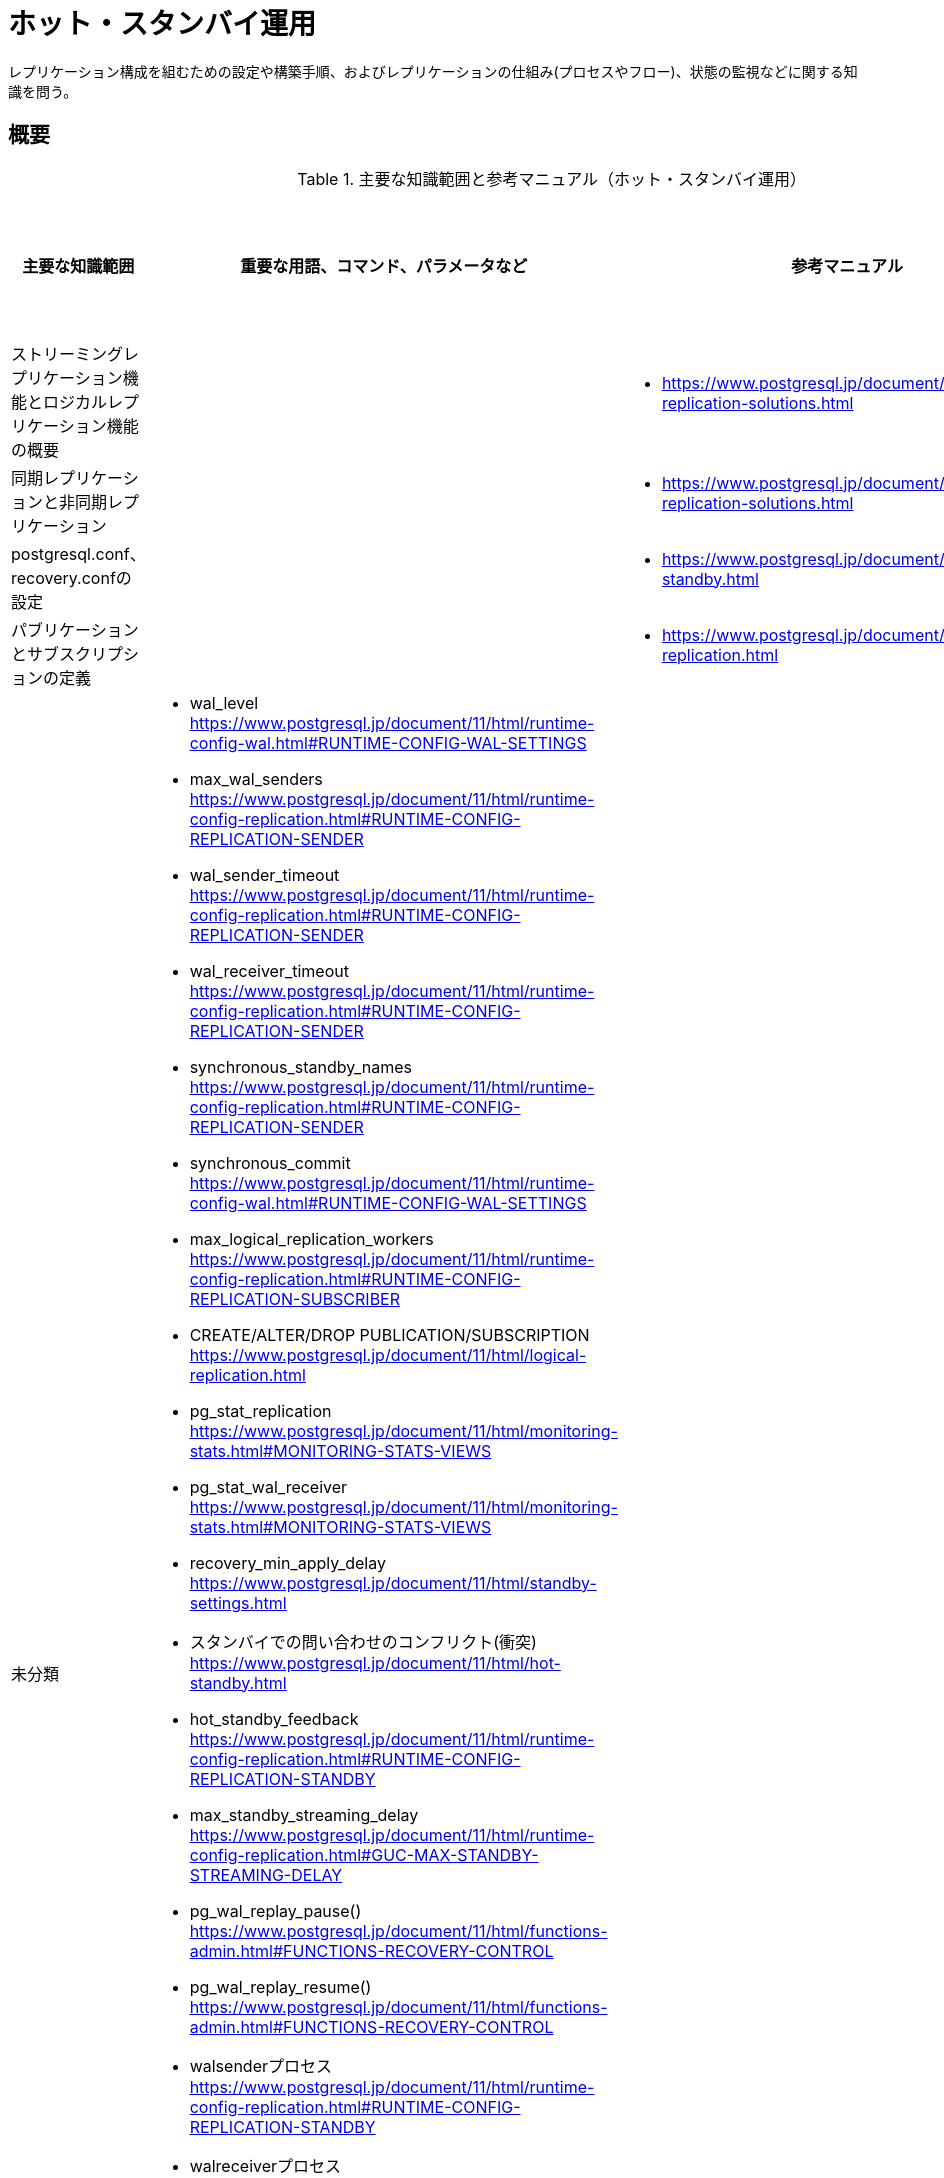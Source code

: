 = ホット・スタンバイ運用

レプリケーション構成を組むための設定や構築手順、およびレプリケーションの仕組み(プロセスやフロー)、状態の監視などに関する知識を問う。

== 概要

.主要な知識範囲と参考マニュアル（ホット・スタンバイ運用）
[options="header,autowidth",stripes=hover]
|===
|主要な知識範囲 |重要な用語、コマンド、パラメータなど |参考マニュアル |サンプル問題

|ストリーミングレプリケーション機能とロジカルレプリケーション機能の概要
a|
a|
* https://www.postgresql.jp/document/11/html/different-replication-solutions.html
a|

|同期レプリケーションと非同期レプリケーション
a|
a|
* https://www.postgresql.jp/document/11/html/different-replication-solutions.html
a|

|postgresql.conf、recovery.confの設定
a|
a|
* https://www.postgresql.jp/document/11/html/hot-standby.html
a|

|パブリケーションとサブスクリプションの定義
a|
a|
* https://www.postgresql.jp/document/11/html/logical-replication.html
a|


|未分類
a|
* wal_level	https://www.postgresql.jp/document/11/html/runtime-config-wal.html#RUNTIME-CONFIG-WAL-SETTINGS
* max_wal_senders	https://www.postgresql.jp/document/11/html/runtime-config-replication.html#RUNTIME-CONFIG-REPLICATION-SENDER
* wal_sender_timeout	https://www.postgresql.jp/document/11/html/runtime-config-replication.html#RUNTIME-CONFIG-REPLICATION-SENDER
* wal_receiver_timeout	https://www.postgresql.jp/document/11/html/runtime-config-replication.html#RUNTIME-CONFIG-REPLICATION-SENDER
* synchronous_standby_names	https://www.postgresql.jp/document/11/html/runtime-config-replication.html#RUNTIME-CONFIG-REPLICATION-SENDER
* synchronous_commit	https://www.postgresql.jp/document/11/html/runtime-config-wal.html#RUNTIME-CONFIG-WAL-SETTINGS
* max_logical_replication_workers	https://www.postgresql.jp/document/11/html/runtime-config-replication.html#RUNTIME-CONFIG-REPLICATION-SUBSCRIBER
* CREATE/ALTER/DROP PUBLICATION/SUBSCRIPTION	https://www.postgresql.jp/document/11/html/logical-replication.html
* pg_stat_replication	https://www.postgresql.jp/document/11/html/monitoring-stats.html#MONITORING-STATS-VIEWS
* pg_stat_wal_receiver	https://www.postgresql.jp/document/11/html/monitoring-stats.html#MONITORING-STATS-VIEWS
* recovery_min_apply_delay	https://www.postgresql.jp/document/11/html/standby-settings.html
* スタンバイでの問い合わせのコンフリクト(衝突)	https://www.postgresql.jp/document/11/html/hot-standby.html
* hot_standby_feedback	https://www.postgresql.jp/document/11/html/runtime-config-replication.html#RUNTIME-CONFIG-REPLICATION-STANDBY
* max_standby_streaming_delay	https://www.postgresql.jp/document/11/html/runtime-config-replication.html#GUC-MAX-STANDBY-STREAMING-DELAY
* pg_wal_replay_pause()	https://www.postgresql.jp/document/11/html/functions-admin.html#FUNCTIONS-RECOVERY-CONTROL
* pg_wal_replay_resume()	https://www.postgresql.jp/document/11/html/functions-admin.html#FUNCTIONS-RECOVERY-CONTROL
* walsenderプロセス	https://www.postgresql.jp/document/11/html/runtime-config-replication.html#RUNTIME-CONFIG-REPLICATION-STANDBY
* walreceiverプロセス	https://www.postgresql.jp/document/11/html/runtime-config-replication.html#RUNTIME-CONFIG-REPLICATION-STANDBY
* pg_receivewal	https://www.postgresql.jp/document/11/html/app-pgreceivewal.html
* トランザクションログ(WAL)	https://www.postgresql.jp/document/11/html/wal.html
* スタンバイへ伝搬される処理とされない処理	https://www.postgresql.jp/document/11/html/hot-standby.html
* スタンバイで実行可能な問い合わせ	https://www.postgresql.jp/document/11/html/hot-standby.html
* ロジカルレプリケーションのサブスクライバ―へ伝搬される処理とされない処理	https://www.postgresql.jp/document/11/html/logical-replication.html
a|
a|

|===


https://oss-db.jp/sample/gold_management_01/06_130619[1.06]

https://oss-db.jp/sample/gold_management_01/20_190515[1.20]

== ストリーミングレプリケーション機能とロジカルレプリケーション機能の概要

=== 覚えるべきこと

=== 想定試験問題と解法




== 同期レプリケーションと非同期レプリケーション

=== 覚えるべきこと

=== 想定試験問題と解法




== postgresql.conf、recovery.confの設定

=== 覚えるべきこと

=== 想定試験問題と解法




== パブリケーションとサブスクリプションの定義

=== 覚えるべきこと

=== 想定試験問題と解法


